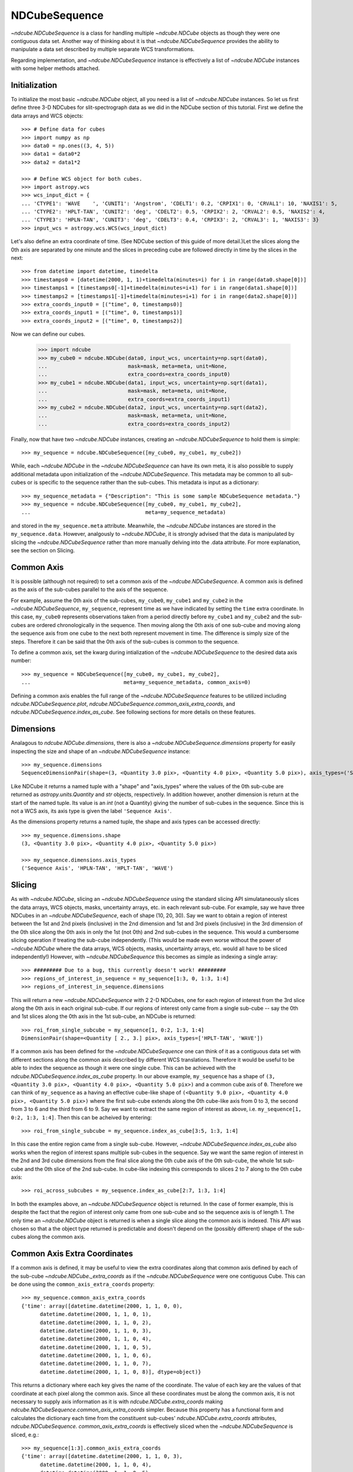 ==============
NDCubeSequence
==============

`~ndcube.NDCubeSequence` is a class for handling multiple
`~ndcube.NDCube` objects as though they were one contiguous data set.
Another way of thinking about it is that `~ndcube.NDCubeSequence`
provides the ability to manipulate a data set described by multiple
separate WCS transformations.

Regarding implementation, and `~ndcube.NDCubeSequence` instance is
effectively a list of `~ndcube.NDCube` instances with some helper
methods attached.

Initialization
--------------

To initialize the most basic `~ndcube.NDCube` object, all you need is
a list of `~ndcube.NDCube` instances.  So let us first define three 3-D
NDCubes for slit-spectrograph data as we did in the NDCube section of
this tutorial.  First we define the data arrays and WCS objects::
  
  >>> # Define data for cubes
  >>> import numpy as np
  >>> data0 = np.ones((3, 4, 5))
  >>> data1 = data0*2
  >>> data2 = data1*2
  
  >>> # Define WCS object for both cubes.
  >>> import astropy.wcs
  >>> wcs_input_dict = {
  ... 'CTYPE1': 'WAVE    ', 'CUNIT1': 'Angstrom', 'CDELT1': 0.2, 'CRPIX1': 0, 'CRVAL1': 10, 'NAXIS1': 5,
  ... 'CTYPE2': 'HPLT-TAN', 'CUNIT2': 'deg', 'CDELT2': 0.5, 'CRPIX2': 2, 'CRVAL2': 0.5, 'NAXIS2': 4,
  ... 'CTYPE3': 'HPLN-TAN', 'CUNIT3': 'deg', 'CDELT3': 0.4, 'CRPIX3': 2, 'CRVAL3': 1, 'NAXIS3': 3}
  >>> input_wcs = astropy.wcs.WCS(wcs_input_dict)

Let's also define an extra coordinate of time.  (See NDCube section of
this guide of more detail.)Let the slices along the 0th axis are
separated by one minute and the slices in preceding cube are followed
directly in time by the slices in the next::
  
  >>> from datetime import datetime, timedelta
  >>> timestamps0 = [datetime(2000, 1, 1)+timedelta(minutes=i) for i in range(data0.shape[0])]
  >>> timestamps1 = [timestamps0[-1]+timedelta(minutes=i+1) for i in range(data1.shape[0])]
  >>> timestamps2 = [timestamps1[-1]+timedelta(minutes=i+1) for i in range(data2.shape[0])]
  >>> extra_coords_input0 = [("time", 0, timestamps0)]
  >>> extra_coords_input1 = [("time", 0, timestamps1)]
  >>> extra_coords_input2 = [("time", 0, timestamps2)]
  
Now we can define our cubes.

  >>> import ndcube
  >>> my_cube0 = ndcube.NDCube(data0, input_wcs, uncertainty=np.sqrt(data0),
  ...                          mask=mask, meta=meta, unit=None,
  ...                          extra_coords=extra_coords_input0)
  >>> my_cube1 = ndcube.NDCube(data1, input_wcs, uncertainty=np.sqrt(data1),
  ...                          mask=mask, meta=meta, unit=None,
  ...                          extra_coords=extra_coords_input1)
  >>> my_cube2 = ndcube.NDCube(data2, input_wcs, uncertainty=np.sqrt(data2),
  ...                          mask=mask, meta=meta, unit=None,
  ...                          extra_coords=extra_coords_input2)

Finally, now that have two `~ndcube.NDCube` instances, creating an
`~ndcube.NDCubeSequence` to hold them is simple::
  
  >>> my_sequence = ndcube.NDCubeSequence([my_cube0, my_cube1, my_cube2])

While, each `~ndcube.NDCube` in the `~ndcube.NDCubeSequence` can have
its own meta, it is also possible to supply additional metadata upon
initialization of the `~ndcube.NDCubeSequence`.  This metadata may be
common to all sub-cubes or is specific to the sequence rather than the
sub-cubes. This metadata is input as a dictionary::

  >>> my_sequence_metadata = {"Description": "This is some sample NDCubeSequence metadata."}
  >>> my_sequence = ndcube.NDCubeSequence([my_cube0, my_cube1, my_cube2],
  ...                                     meta=my_sequence_metadata)

and stored in the ``my_sequence.meta`` attribute.  Meanwhile, the
`~ndcube.NDCube` instances are stored in the ``my_sequence.data``.
However, analgously to `~ndcube.NDCube`, it is strongly advised that 
the data is manipulated by slicing the `~ndcube.NDCubeSequence` rather
than more manually delving into the .data attribute.  For more
explanation, see the section on Slicing.

Common Axis
-----------

It is possible (although not required) to set a common axis of the
`~ndcube.NDCubeSequence`.  A common axis is defined as the axis of the
sub-cubes parallel to the axis of the sequence.

For example, assume the 0th axis of the sub-cubes, ``my_cube0``,
``my_cube1`` and ``my_cube2`` in the `~ndcube.NDCubeSequence`,
``my_sequence``, represent time as we have indicated by setting the
``time`` extra coordinate. In this case, ``my_cube0`` represents
observations taken from a period directly before ``my_cube1`` and
``my_cube2`` and the sub-cubes are  ordered chronologically in the
sequence.  Then moving along the 0th axis of one sub-cube and moving
along the sequence axis from one cube to the next both represent
movement in time.  The difference is simply size of the steps.
Therefore it can be said that the 0th axis of the sub-cubes is common
to the sequence. 

To define a common axis, set the kwarg during intialization of
the `~ndcube.NDCubeSequence` to the desired data axis number::

  >>> my_sequence = NDCubeSequence([my_cube0, my_cube1, my_cube2],
  ...                              meta=my_sequence_metadata, common_axis=0)

Defining a common axis enables the full range of the
`~ndcube.NDCubeSequence` features to be utilized including
`ndcube.NDCubeSequence.plot`,
`ndcube.NDCubeSequence.common_axis_extra_coords`, and 
`ndcube.NDCubeSequence.index_as_cube`. See following sections for
more details on these features.

Dimensions
----------

Analagous to `ndcube.NDCube.dimensions`, there is also a
`~ndcube.NDCubeSequence.dimensions` property for easily inspecting the
size and shape of an `~ndcube.NDCubeSequence` instance::

  >>> my_sequence.dimensions
  SequenceDimensionPair(shape=(3, <Quantity 3.0 pix>, <Quantity 4.0 pix>, <Quantity 5.0 pix>), axis_types=('Sequence Axis', 'HPLN-TAN', 'HPLT-TAN', 'WAVE'))


Like NDCube it returns a named tuple with a "shape" and "axis_types"
where the values of the 0th sub-cube are returned as
`astropy.units.Quantity` and `str` objects, respectively.  In addition
however, another dimension is return at the start of the named tuple.
Its value is an `int` (not a Quantity) giving the number of sub-cubes
in the sequence.  Since this is not a WCS axis, its axis type is given
the label ``'Sequence Axis'``.

As the dimensions property returns a named tuple, the shape and axis
types can be accessed directly::

  >>> my_sequence.dimensions.shape
  (3, <Quantity 3.0 pix>, <Quantity 4.0 pix>, <Quantity 5.0 pix>)
  
  >>> my_sequence.dimensions.axis_types
  ('Sequence Axis', 'HPLN-TAN', 'HPLT-TAN', 'WAVE')

Slicing
-------
As with `~ndcube.NDCube`, slicing an `~ndcube.NDCubeSequence` using
the standard slicing API simulataneously slices the data arrays, WCS
objects, masks, uncertainty arrays, etc. in each relevant sub-cube.
For example, say we have three NDCubes in an `~ndcube.NDCubeSequence`,
each of shape (10, 20, 30).  Say we want to obtain a region of
interest between the 1st and 2nd pixels (inclusive) in the 2nd
dimension and 1st and 3rd pixels (inclusive) in the 3rd dimension of
the 0th slice along the 0th axis in only the 1st (not 0th) and 2nd
sub-cubes in the sequence. This would a cumbersome slicing operation
if treating the sub-cube independently. (This would be made even worse
without the power of `~ndcube.NDCube` where the data arrays, WCS
objects, masks, uncertainty arrays, etc. would all have to be sliced
independently!) However, with `~ndcube.NDCubeSequence` this becomes as
simple as indexing a single array::

  >>> ######### Due to a bug, this currently doesn't work! #########
  >>> regions_of_interest_in_sequence = my_sequence[1:3, 0, 1:3, 1:4]
  >>> regions_of_interest_in_sequence.dimensions

This will return a new `~ndcube.NDCubeSequence` with 2 2-D NDCubes,
one for each region of interest from the 3rd slice along the 0th axis
in each original sub-cube.  If our regions of interest only came from
a single sub-cube -- say the 0th and 1st slices along the 0th axis in
the 1st sub-cube, an NDCube is returned::

  >>> roi_from_single_subcube = my_sequence[1, 0:2, 1:3, 1:4]
  DimensionPair(shape=<Quantity [ 2., 3.] pix>, axis_types=['HPLT-TAN', 'WAVE'])

If a common axis has been defined for the `~ndcube.NDCubeSequence` one
can think of it as a contiguous data set with different sections along
the common axis described by different WCS translations.  Therefore it
would be useful to be able to index the sequence as though it were one
single cube.  This can be achieved with the
`ndcube.NDCubeSequence.index_as_cube` property.  In our above
example, ``my_sequence`` has a shape of ``(3, <Quantity 3.0 pix>,
<Quantity 4.0 pix>, <Quantity 5.0 pix>)`` and a common cube axis
of ``0``.  Therefore we can think of ``my_sequence`` as a having an effective
cube-like shape of ``(<Quantity 9.0 pix>, <Quantity 4.0 pix>,
<Quantity 5.0 pix>)`` where the first sub-cube extends along the 0th
cube-like axis from 0 to 3, the second from 3 to 6 and the third
from 6 to 9.  Say we want to extract the same region of interest as
above, i.e. ``my_sequence[1, 0:2, 1:3, 1:4]``.  Then this can be
acheived by entering::

  >>> roi_from_single_subcube = my_sequence.index_as_cube[3:5, 1:3, 1:4]

In this case the entire region came from a single sub-cube.  However,
`~ndcube.NDCubeSequence.index_as_cube` also works when the region of
interest spans multiple sub-cubes in the sequence.  Say we want the
same region of interest in the 2nd and 3rd cube dimensions from the
final slice along the 0th cube axis of the 0th sub-cube, the whole 1st
sub-cube and the 0th slice of the 2nd sub-cube. In cube-like indexing
this corresponds to slices 2 to 7 along to the 0th cube axis::

  >>> roi_across_subcubes = my_sequence.index_as_cube[2:7, 1:3, 1:4]

In both the examples above, an `~ndcube.NDCubeSequence` object is
returned.  In the case of former example, this is despite the fact
that the region of interest only came from one sub-cube and so the
sequence axis is of length 1.  The only time an `~ndcube.NDCube`
object is returned is when a single slice along the common axis is
indexed. This API was chosen so that a the object type returned is
predictable and doesn't depend on the (possibly different) shape of
the sub-cubes along the common axis. 

Common Axis Extra Coordinates
-----------------------------

If a common axis is defined, it may be useful to view the extra
coordinates along that common axis defined by each of the sub-cube
`~ndcube.NDCube._extra_coords` as if the `~ndcube.NDCubeSequence` were
one contiguous Cube.  This can be done using the
``common_axis_extra_coords`` property::

  >>> my_sequence.common_axis_extra_coords
  {'time': array([datetime.datetime(2000, 1, 1, 0, 0),
        datetime.datetime(2000, 1, 1, 0, 1),
        datetime.datetime(2000, 1, 1, 0, 2),
        datetime.datetime(2000, 1, 1, 0, 3),
        datetime.datetime(2000, 1, 1, 0, 4),
        datetime.datetime(2000, 1, 1, 0, 5),
        datetime.datetime(2000, 1, 1, 0, 6),
        datetime.datetime(2000, 1, 1, 0, 7),
        datetime.datetime(2000, 1, 1, 0, 8)], dtype=object)}

This returns a dictionary where each key gives the name of the
coordinate.  The value of each key are the values of that coordinate
at each pixel along the common axis.  Since all these coordinates must
be along the common axis, it is not necessary to supply axis
information as it is with `ndcube.NDCube.extra_coords` making
`ndcube.NDCubeSequence.common_axis_extra_coords` simpler.  Because
this property has a functional form and calculates the dictionary
each time from the constituent sub-cubes' `ndcube.NDCube.extra_coords`
attributes, `ndcube.NDCubeSequence. common_axis_extra_coords` is
effectively sliced when the `~ndcube.NDCubeSequence` is sliced, e.g.::

  >>> my_sequence[1:3].common_axis_extra_coords
  {'time': array([datetime.datetime(2000, 1, 1, 0, 3),
        datetime.datetime(2000, 1, 1, 0, 4),
        datetime.datetime(2000, 1, 1, 0, 5),
        datetime.datetime(2000, 1, 1, 0, 6),
        datetime.datetime(2000, 1, 1, 0, 7),
        datetime.datetime(2000, 1, 1, 0, 8)], dtype=object)}
  
Plotting
--------

The `ndcube.NDCubeSequence.plot` method allows the sequence to be animated as
though it were one contiguous `~ndcube.NDCube`. It has the same API and same
kwargs as `ndcube.NDCube.plot`.  See documentation for `ndcube.NDCube.plot` for more
details.


Explode Along Axis
------------------

During analysis of some data - say of a stack of images - it may be
necessary to make some different fine-pointing adjustments to each
image that isn't accounted for the in the original WCS translations in
your data, e.g. due to satellite wobble.  If these changes are not
describable with a single WCS object, it may be desirable to break up
the N-D sub-cubes of an `~ndcube.NDCubeSequence` into an sequence of
sub-cubes with dimension N-1. This would enable a separate WCS object
to be associated with each image can hence allow individual pointing
adjustments.

Rather than manually dividing the datacubes up and deriving the
corresponding WCS object for each exposure, `~ndcube.NDCubeSequence`
provides a useful method,
`~ndcube.NDCubeSequence.explode_along_axis`. To call it simply provide
the number of the data cube axis along which you wish to break up the
sub-cubes::

  >>> exploded_sequence = my_sequence.explode_along_axis(0)

Assuming we are using the same ``my_sequence`` as above, with
dimensions.shape ``(3, <Quantity 3.0 pix>, <Quantity 4.0 pix>,
<Quantity 5.0 pix>)``, the ``exploded_sequence`` will be an 
`~ndcube.NDCubeSequence` of nine 2-D NDCubes each with shape
``(<Quantity 4.0 pix>, <Quantity 5.0 pix>)``.::

  >>> # Check old and new shapes of the squence
  >>> my_sequence.dimensions.shape
  (3, <Quantity 3.0 pix>, <Quantity 4.0 pix>, <Quantity 5.0 pix>)
  >>> exploded_sequence.dimensions.shape
  (9, <Quantity 4.0 pix>, <Quantity 5.0 pix>)

Note that any cube axis can be input.  A common axis need not be
defined.
